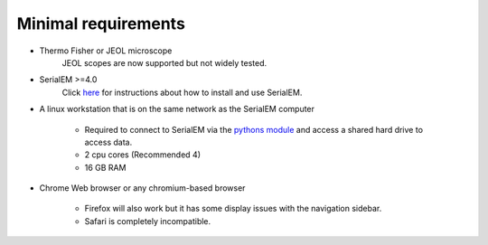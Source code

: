 Minimal requirements
--------------------

* Thermo Fisher or JEOL microscope
   JEOL scopes are now supported but not widely tested.

* SerialEM >=4.0
   Click `here <https://bio3d.colorado.edu/SerialEM/>`_ for instructions about how to install and use SerialEM.

* A linux workstation that is on the same network as the SerialEM computer

   * Required to connect to SerialEM via the `python\s module <https://bio3d.colorado.edu/SerialEM/hlp/html/about_scripts.htm>`_ and access a shared hard drive to access data.
   * 2 cpu cores (Recommended 4)
   * 16 GB RAM

* Chrome Web browser or any chromium-based browser

   * Firefox will also work but it has some display issues with the navigation sidebar.
   * Safari is completely incompatible.